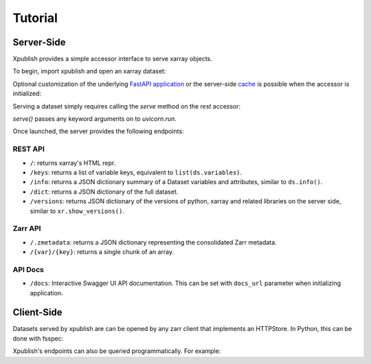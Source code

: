 ========
Tutorial
========

Server-Side
-----------

Xpublish provides a simple accessor interface to serve xarray objects.

To begin, import xpublish and open an xarray dataset:

.. ipython:: python

    import xarray as xr
    import xpublish

    ds = xr.tutorial.open_dataset(
        "air_temperature", chunks=dict(lat=5, lon=5),
    )

Optional customization of the underlying
`FastAPI application <https://fastapi.tiangolo.com>`_ or the server-side
`cache <https://github.com/dask/cachey>`_ is possible when the accessor
is initialized:

.. ipython:: python

    ds.rest(
        app_kws=dict(
            title="My Dataset",
            description="Dataset Description",
            openapi_url="/dataset.JSON",
        ),
        cache_kws=dict(available_bytes=1e9)
    )

Serving a dataset simply requires calling the `serve` method on the `rest`
accessor:

.. ipython:: python
    :verbatim:

    ds.rest.serve()

`serve()` passes any keyword arguments on to `uvicorn.run`.

Once launched, the server provides the following endpoints:

REST API
~~~~~~~~

* ``/``: returns xarray's HTML repr.
* ``/keys``: returns a list of variable keys, equivalent to ``list(ds.variables)``.
* ``/info``: returns a JSON dictionary summary of a Dataset variables and attributes, similar to ``ds.info()``.
* ``/dict``: returns a JSON dictionary of the full dataset.
* ``/versions``: returns JSON dictionary of the versions of python, xarray and related libraries on the server side, similar to ``xr.show_versions()``.

Zarr API
~~~~~~~~

* ``/.zmetadata``: returns a JSON dictionary representing the consolidated Zarr metadata.
* ``/{var}/{key}``: returns a single chunk of an array.

API Docs
~~~~~~~~

* ``/docs``: Interactive Swagger UI API documentation. This can be set with ``docs_url`` parameter when initializing application.

Client-Side
-----------

Datasets served by xpublish are can be opened by any zarr client that
implements an HTTPStore. In Python, this can be done with fsspec:

.. ipython:: python
    :verbatim:

    import zarr
    from fsspec.implementations.http import HTTPFileSystem

    fs = HTTPFileSystem()
    http_map = fs.get_mapper('http://0.0.0.0:9000')

    # open as a zarr group
    zg = zarr.open_consolidated(http_map, mode='r')

    # or open as another xarray dataset
    ds = xr.open_zarr(http_map, consolidated=True)

Xpublish's endpoints can also be queried programmatically. For example:

.. ipython:: python
    :verbatim:

    import requests

    response = requests.get('http://0.0.0.0:9000/info').json()
